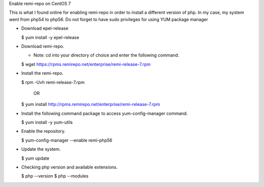 Enable remi-repo on CentOS 7

This is what I found online for enabling remi-repo in order to install a different version
of php. In my case, my system went from php54 to php56. Do not forget to have sudo privileges
for using YUM package manager

+ Download epel-release

  $ yum install -y epel-release

+ Download remi-repo.

  - Note: cd into your directory of choice and enter the following command.

  $ wget https://rpms.remirepo.net/enterprise/remi-release-7.rpm

+ Install the remi-repo.

  $ rpm -Uvh remi-release-7.rpm

              OR

  $ yum install http://rpms.remirepo.net/enterprise/remi-release-7.rpm

+ Install the following command package to access yum-config-manager command.

  $ yum install -y yum-utils

+ Enable the repository.

  $ yum-config-manager --enable remi-php56

+ Update the system.

  $ yum update

+ Checking php version and available extensions.

  $ php --version
  $ php --modules
